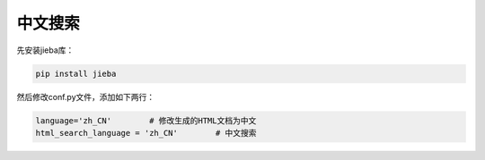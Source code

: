 .. _topics-中文搜索:

================================
中文搜索
================================

先安装jieba库：

.. code-block:: console 

    pip install jieba

然后修改conf.py文件，添加如下两行：

.. code-block:: python

    language='zh_CN'        # 修改生成的HTML文档为中文
    html_search_language = 'zh_CN'        # 中文搜索
